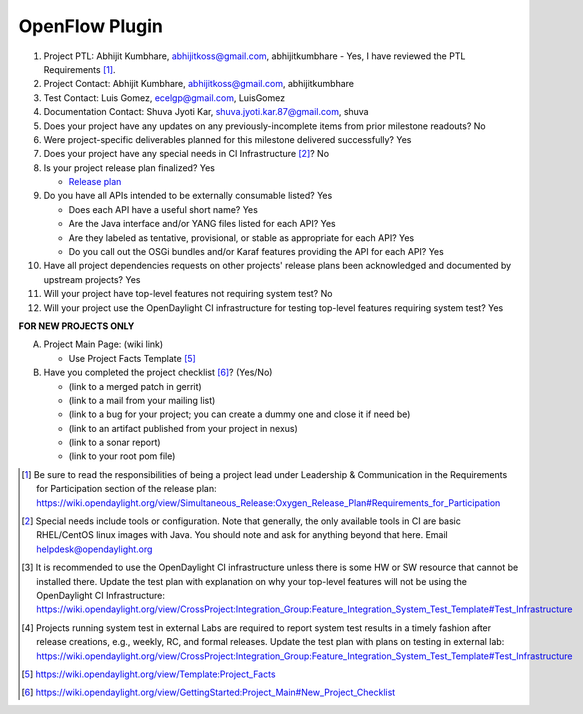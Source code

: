 ===============
OpenFlow Plugin
===============

1. Project PTL: Abhijit Kumbhare, abhijitkoss@gmail.com, abhijitkumbhare
   - Yes, I have reviewed the PTL Requirements [1]_.

2. Project Contact: Abhijit Kumbhare, abhijitkoss@gmail.com, abhijitkumbhare

3. Test Contact: Luis Gomez, ecelgp@gmail.com, LuisGomez

4. Documentation Contact: Shuva Jyoti Kar, shuva.jyoti.kar.87@gmail.com, shuva

5. Does your project have any updates on any previously-incomplete items from
   prior milestone readouts? No

6. Were project-specific deliverables planned for this milestone delivered
   successfully? Yes

7. Does your project have any special needs in CI Infrastructure [2]_? No

8. Is your project release plan finalized? Yes

   - `Release plan <https://wiki.opendaylight.org/view/OpenDaylight_OpenFlow_Plugin:Oxygen_Release_Plan>`_

9. Do you have all APIs intended to be externally consumable listed? Yes

   - Does each API have a useful short name? Yes
   - Are the Java interface and/or YANG files listed for each API? Yes
   - Are they labeled as tentative, provisional, or stable as appropriate for
     each API? Yes
   - Do you call out the OSGi bundles and/or Karaf features providing the API
     for each API? Yes

10. Have all project dependencies requests on other projects' release plans
    been acknowledged and documented by upstream projects? Yes

11. Will your project have top-level features not requiring system test? No

12. Will your project use the OpenDaylight CI infrastructure for testing
    top-level features requiring system test? Yes

**FOR NEW PROJECTS ONLY**

A. Project Main Page: (wiki link)

   - Use Project Facts Template [5]_

B. Have you completed the project checklist [6]_? (Yes/No)

   - (link to a merged patch in gerrit)
   - (link to a mail from your mailing list)
   - (link to a bug for your project; you can create a dummy one and close it if need be)
   - (link to an artifact published from your project in nexus)
   - (link to a sonar report)
   - (link to your root pom file)

.. [1] Be sure to read the responsibilities of being a project lead under
       Leadership & Communication in the Requirements for Participation section
       of the release plan:
       https://wiki.opendaylight.org/view/Simultaneous_Release:Oxygen_Release_Plan#Requirements_for_Participation
.. [2] Special needs include tools or configuration.  Note that generally, the
       only available tools in CI are basic RHEL/CentOS linux images with Java.
       You should note and ask for anything beyond that here.  Email
       helpdesk@opendaylight.org
.. [3] It is recommended to use the OpenDaylight CI infrastructure unless there
       is some HW or SW resource that cannot be installed there.  Update the
       test plan with explanation on why your top-level features will not be
       using the OpenDaylight CI Infrastructure:
       https://wiki.opendaylight.org/view/CrossProject:Integration_Group:Feature_Integration_System_Test_Template#Test_Infrastructure
.. [4] Projects running system test in external Labs are required to report
       system test results in a timely fashion after release creations, e.g.,
       weekly, RC, and formal releases.  Update the test plan with plans on
       testing in external lab:
       https://wiki.opendaylight.org/view/CrossProject:Integration_Group:Feature_Integration_System_Test_Template#Test_Infrastructure
.. [5] https://wiki.opendaylight.org/view/Template:Project_Facts
.. [6] https://wiki.opendaylight.org/view/GettingStarted:Project_Main#New_Project_Checklist
